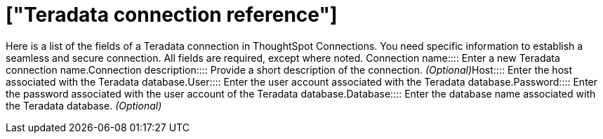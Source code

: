 = ["Teradata connection reference"]
:last_updated: 06/18/2020
:permalink: /:collection/:path.html
:redirect_from: ["/7.0.0.mar.sw/data-integrate/embrace/embrace-teradata-reference.html"]
:sidebar: mydoc_sidebar
:summary: Learn about the fields used to create a Teradata connection using ThoughtSpot Connections.

Here is a list of the fields of a Teradata connection in ThoughtSpot Connections.
You need specific information to establish a seamless and secure connection.
All fields are required, except where noted.
+++<dlentry id="embrace-teradata-ref-connection-name">+++Connection name::::  Enter a new Teradata connection name.+++</dlentry>++++++<dlentry id="embrace-teradata-ref-connection-description">+++Connection description::::
Provide a short description of the connection.
_(Optional)_+++</dlentry>++++++<dlentry id="embrace-teradata-ref-host-id">+++Host::::  Enter the host associated with the Teradata database.+++</dlentry>++++++<dlentry id="embrace-teradata-ref-user-id">+++User::::  Enter the user account associated with the Teradata database.+++</dlentry>++++++<dlentry id="embrace-teradata-ref-user-id">+++Password::::  Enter the password associated with the user account of the Teradata database.+++</dlentry>++++++<dlentry id="embrace-teradata-ref-database">+++Database::::
Enter the database name associated with the Teradata database.
_(Optional)_+++</dlentry>+++

